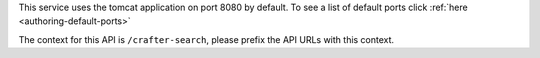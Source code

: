 This service uses the tomcat application on port 8080 by default.  To see a list of default ports click :ref:`here <authoring-default-ports>`

The context for this API is ``/crafter-search``, please prefix the API URLs with this context.
